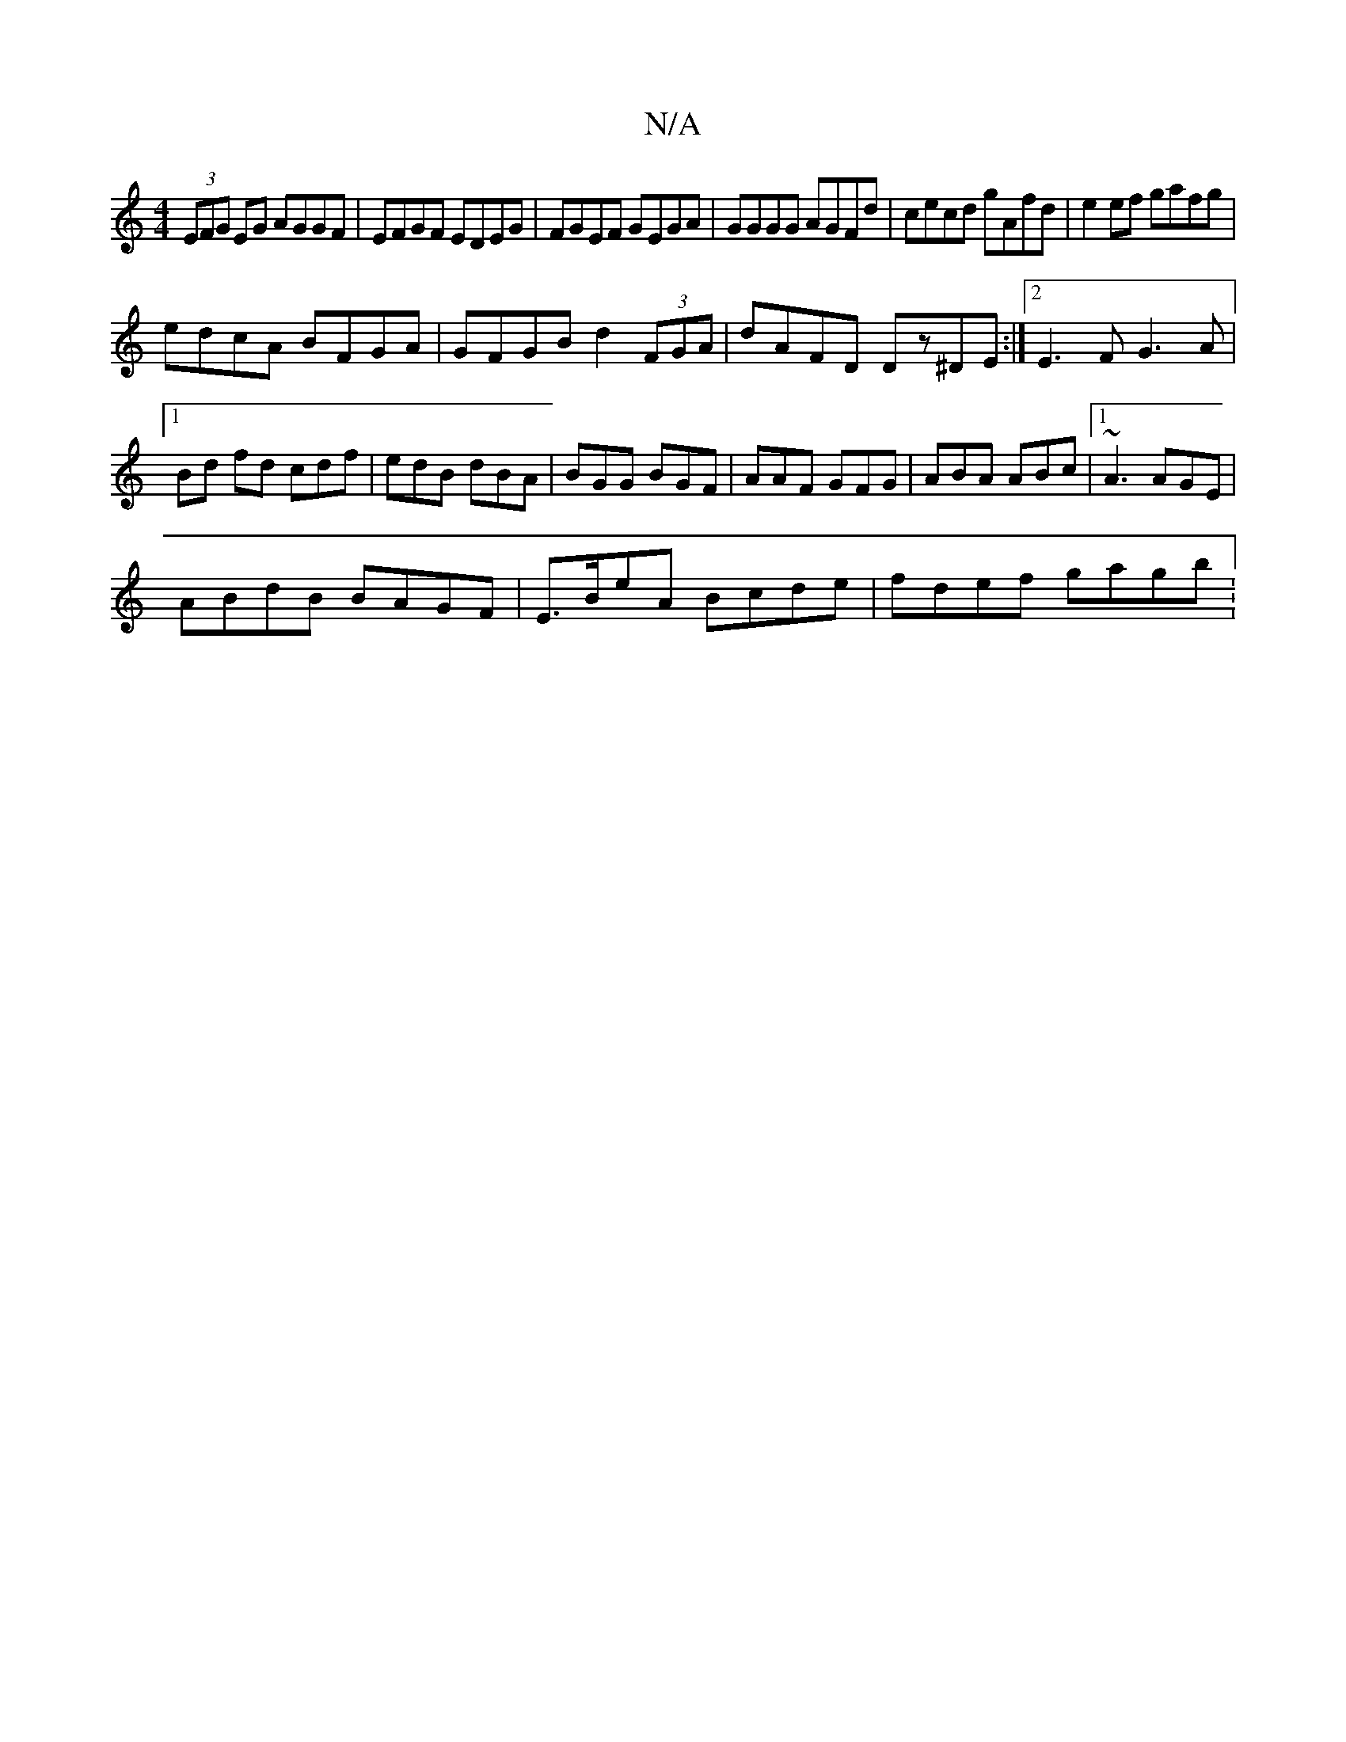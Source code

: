 X:1
T:N/A
M:4/4
R:N/A
K:Cmajor
(3EFG EG AGGF|EFGF EDEG|FGEF GEGA|GGGG AGFd|cecd gAfd|e2ef gafg|
edcA BFGA|GFGB d2 (3FGA|dAFD Dz^DE:|[2 E3F G3A|
[1 Bd fd cdf|edB dBA|BGG BGF|AAF GFG|ABA ABc|1 ~A3 AGE|
ABdB BAGF|E>BeA Bcde|fdef gagb: